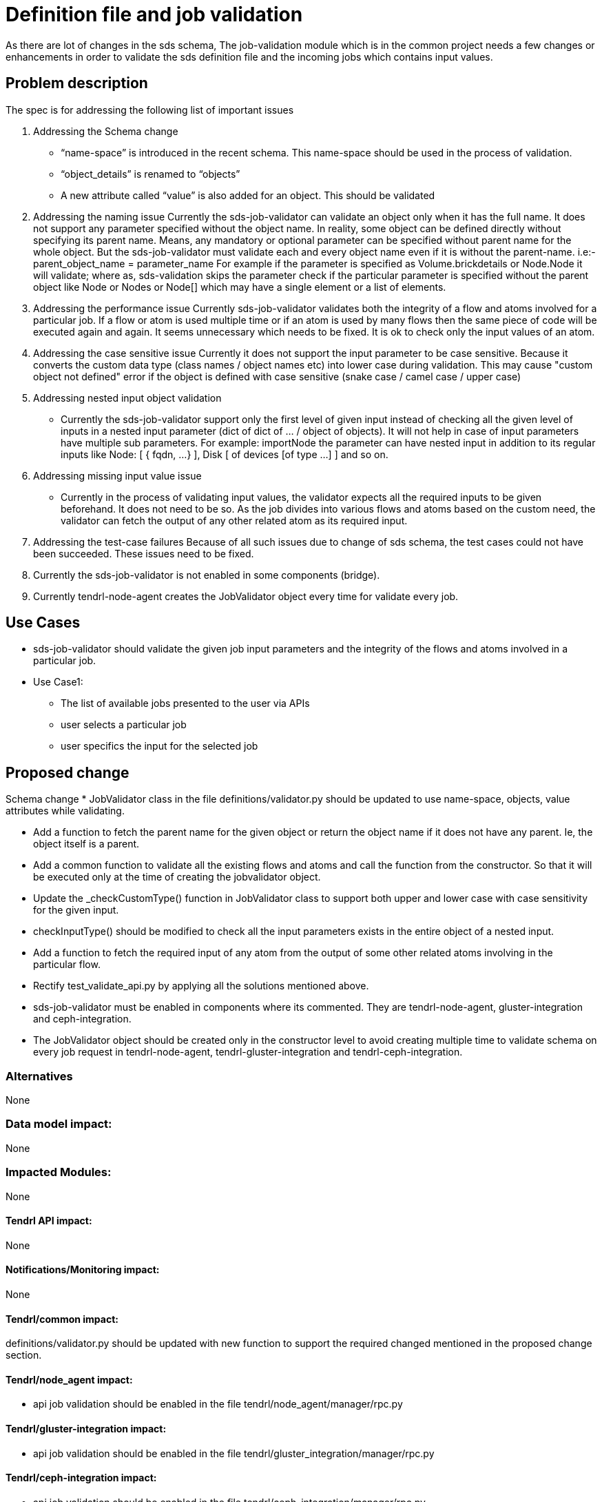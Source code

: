 ﻿// vim: tw=79

= Definition file and job validation

As there are lot of changes in the sds schema, The job-validation module which
is in the common project needs a few changes or enhancements in order to
validate the sds definition file and the incoming jobs which contains
input values.

== Problem description

The spec is for addressing the following list of important issues

1. Addressing the Schema change
* “name-space” is introduced in the recent schema. This name-space should be
  used in the process of validation.
* “object_details” is renamed to “objects”
* A new attribute called “value” is also added for an object. This should be
  validated

2. Addressing the naming issue
Currently the sds-job-validator can validate an object only when it
has the full name. It does not support any parameter specified without
the object name.
In reality, some object can be defined directly without specifying its
parent name. Means, any mandatory or optional parameter can be specified
without parent name for the whole object. But the sds-job-validator must
validate each and every object name even if it is without the parent-name.
i.e:- parent_object_name = parameter_name
For example if the parameter is specified as Volume.brickdetails or Node.Node
it will validate; where as, sds-validation skips the parameter check if the
particular parameter is specified without the parent object like Node or
Nodes or Node[] which may have a single element or a list of elements.

3. Addressing the performance issue
Currently sds-job-validator validates both the integrity of a flow and atoms
involved for a particular job. If a flow or atom is used multiple time or
if an atom is used by many flows then the same piece of code will be executed
again and again. It seems unnecessary which needs to be fixed.
It is ok to check only the input values of an atom.

4. Addressing the case sensitive issue
Currently it does not support the input parameter to be case sensitive.
Because it converts the custom data type (class names / object names etc) into
lower case during validation. This may cause "custom object not defined"
error if the object is defined with case sensitive
(snake case / camel case / upper case)

5. Addressing nested input object validation
* Currently the sds-job-validator support only the first level of given input
instead of checking all the given level of inputs in a nested input parameter
(dict of dict of … / object of objects). It will not help in case of input
parameters have multiple sub parameters. For example: importNode the parameter
can have nested input in addition to its regular inputs like
Node: [ { fqdn, ...} ], Disk [ of devices [of type ...] ] and so on.

6. Addressing missing input value issue
* Currently in the process of validating input values, the validator expects
all the required inputs to be given beforehand. It does not need to be so.
As the job divides into various flows and atoms based on the custom need,
the validator can fetch the output of any other related atom as its
required input.

7. Addressing the test-case failures
Because of all such issues due to change of sds schema, the test cases
could not have been succeeded. These issues need to be fixed.

8. Currently the sds-job-validator is not enabled in some components (bridge).

9. Currently tendrl-node-agent creates the JobValidator object every time for
validate every job.

== Use Cases

* sds-job-validator should validate the given job input parameters and the
integrity of the flows and atoms involved in a particular job.

* Use Case1:
  ** The list of available jobs presented to the user via APIs
  ** user selects a particular job
  ** user specifics the input for the selected job

== Proposed change

Schema change
* JobValidator class in the file definitions/validator.py should be updated
to use name-space, objects, value attributes while validating.

* Add a function to fetch the parent name for the given object or return
the object name if it does not have any parent.
Ie, the object itself is a parent.

* Add a common function to validate all the existing flows and atoms and call
the function from the constructor. So that it will be executed only at
the time of creating the jobvalidator object.

* Update the _checkCustomType() function in JobValidator class to support
both upper and lower case with case sensitivity for the given input.

* checkInputType() should be modified to check all the input parameters
exists in the entire object of a nested input.

* Add a function to fetch the required input of any atom from the output
of some other related atoms involving in the particular flow.

* Rectify test_validate_api.py by applying all the solutions mentioned above.

* sds-job-validator must be enabled in components where its commented.
They are tendrl-node-agent, gluster-integration and ceph-integration.

* The JobValidator object should be created only in the constructor level
to avoid creating multiple time to validate schema on every job request in
tendrl-node-agent, tendrl-gluster-integration and tendrl-ceph-integration.

=== Alternatives
None

=== Data model impact:
None

=== Impacted Modules:
None

==== Tendrl API impact:
None

==== Notifications/Monitoring impact:
None

==== Tendrl/common impact:
definitions/validator.py should be updated with new function to
support the required changed mentioned in the proposed change section.

==== Tendrl/node_agent impact:
* api job validation should be enabled in the file
tendrl/node_agent/manager/rpc.py

==== Tendrl/gluster-integration impact:
* api job validation should be enabled in the file
tendrl/gluster_integration/manager/rpc.py

==== Tendrl/ceph-integration impact:
* api job validation should be enabled in the file
tendrl/ceph_integration/manager/rpc.py

==== Sds integration impact:
None

=== Security impact:
None

=== Other end user impact:
None

=== Performance impact:
Will improve the performance by validating the common things only once

=== Other deployer impact:
None

=== Developer impact:
None

== Implementation:
Issues will be linked in this doc once its created

=== Assignee(s):
tjeyasin@redhat.com

Primary assignee:
TimothyAsirJeyasing

Other contributors:
None

=== Work Items:
None

== Dependencies:
None

== Testing:
This can be tested by providing
i) different schema
Should return appropriate message for the given schema

ii) different input (type)
Should return appropriate message or exception for the given input
thru UI or thru api
ex:- create volume with invalid input type

iii) Missing input values
Should return appropriate message or exception for the missing input
thru UI or thru api
ex:- create volume with missing input values

iv) Extra values which are not required or defined
This needs a discussion. Because for some cases, a job can have
more values based on the list of atoms.
Should return appropriate message or accept the extra inputs given
thru UI or thru api
ex:- create volume with extra input type

== Documentation impact:
None

== References:
None

